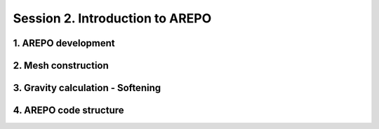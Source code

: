 .. _Session2:

************************************************************************************
Session 2. Introduction to AREPO
************************************************************************************


1. AREPO development
================================




2. Mesh construction
================================





3. Gravity calculation - Softening
===================================



4. AREPO code structure
================================

